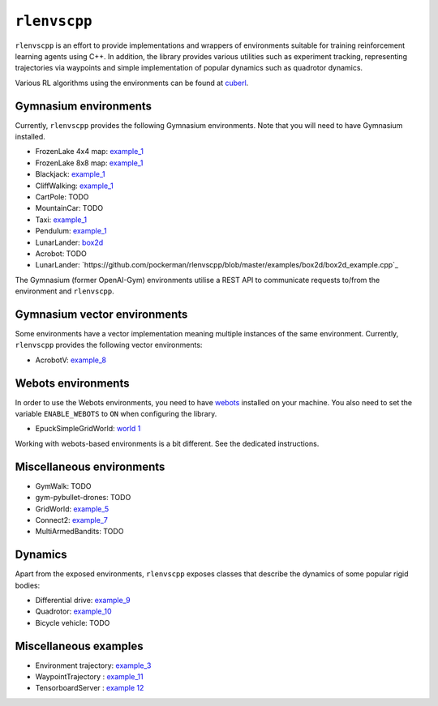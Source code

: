 
``rlenvscpp``
===============

``rlenvscpp`` is an effort to provide implementations and wrappers of environments suitable for training reinforcement learning agents
using  C++. In addition, the library provides various utilities such as experiment tracking,
representing trajectories  via waypoints and simple implementation of popular dynamics such as 
quadrotor dynamics.

Various RL algorithms using the environments can be found at `cuberl <https://github.com/pockerman/cuberl/tree/master>`_.

Gymnasium environments
-----------------------

Currently, ``rlenvscpp`` provides the following Gymnasium environments.
Note that you will need to have Gymnasium installed.

* FrozenLake 4x4 map: `example_1 <https://github.com/pockerman/rlenvscpp/blob/master/examples/example_1/example_1.cpp>`_
* FrozenLake 8x8 map: `example_1 <https://github.com/pockerman/rlenvscpp/blob/master/examples/example_1/example_1.cpp>`_
* Blackjack: `example_1 <https://github.com/pockerman/rlenvscpp/blob/master/examples/example_1/example_1.cpp>`_
* CliffWalking: `example_1 <https://github.com/pockerman/rlenvscpp/blob/master/examples/example_1/example_1.cpp>`_
* CartPole: TODO
* MountainCar: TODO
* Taxi: `example_1 <https://github.com/pockerman/rlenvscpp/blob/master/examples/example_1/example_1.cpp>`_ 
* Pendulum: `example_1 <https://github.com/pockerman/rlenvscpp/blob/master/examples/example_6/example_6.cpp>`_
* LunarLander: `box2d <https://github.com/pockerman/rlenvscpp/blob/master/examples/example_6/example_6.cpp>`_
* Acrobot: TODO
* LunarLander: `https://github.com/pockerman/rlenvscpp/blob/master/examples/box2d/box2d_example.cpp`_

The Gymnasium (former OpenAI-Gym) environments utilise a REST API to communicate requests to/from the 
environment and ``rlenvscpp``.

Gymnasium vector environments
-----------------------------

Some environments have a vector implementation meaning multiple instances of the same
environment. Currently, ``rlenvscpp`` provides the following vector environments: 

* AcrobotV:  `example_8 <https://github.com/pockerman/rlenvscpp/blob/master/examples/example_8/example_8.cpp>`_ 

Webots environments
--------------------------

In order to use the Webots environments, you need to have `webots <https://cyberbotics.com/#cyberbotics>`_
installed on your machine. You also need to set the variable ``ENABLE_WEBOTS`` to ``ON`` when configuring the 
library.

* EpuckSimpleGridWorld:  `world 1 <https://github.com/pockerman/rlenvscpp/blob/master/examples/webots/world_1/controllers/e_puck_controller/e_puck_controller.cpp>`_ 

Working with webots-based environments is a bit different. See the dedicated instructions.

Miscellaneous environments
--------------------------

* GymWalk: TODO             
* gym-pybullet-drones: TODO
* GridWorld: `example_5 <https://github.com/pockerman/rlenvscpp/blob/master/examples/example_5/example_5.cpp>`_
* Connect2:  `example_7 <https://github.com/pockerman/rlenvscpp/blob/master/examples/example_7/example_7.cpp>`_ 
* MultiArmedBandits:   TODO 

Dynamics 
---------

Apart from the exposed environments, ``rlenvscpp`` exposes classes that 
describe the dynamics of some popular rigid bodies:

* Differential drive:  `example_9 <https://github.com/pockerman/rlenvscpp/blob/master/examples/example_9/example_9.cpp>`_
* Quadrotor:           `example_10 <https://github.com/pockerman/rlenvscpp/blob/master/examples/example_10/example_10.cpp>`_
* Bicycle vehicle:  TODO


Miscellaneous examples
----------------------

* Environment trajectory: `example_3 <https://github.com/pockerman/rlenvscpp/blob/master/examples/example_3/example_3.cpp>`_  
* WaypointTrajectory    : `example_11 <https://github.com/pockerman/rlenvscpp/blob/master/examples/example_11/example_11.cpp>`_
* TensorboardServer     : `example 12 <https://github.com/pockerman/rlenvscpp/tree/master/examples/example_12>`_

